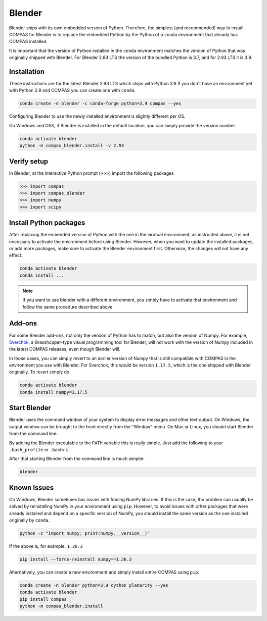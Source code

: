 .. _gs-blender:

*******************************************************************************
Blender
*******************************************************************************

Blender ships with its own embedded version of Python. Therefore, the simplest
(and recommended) way to install COMPAS for Blender is to replace the embedded
Python by the Python of a ``conda`` environment that already has COMPAS installed.

It is important that the version of Python installed in the ``conda`` environment matches
the version of Python that was originally shipped with Blender. For Blender 2.83 LTS
the version of the bundled Python is 3.7, and for 2.93 LTS it is 3.9.


Installation
============

These instructions are for the latest Blender 2.93 LTS which ships with Python 3.9
If you don't have an environment yet with Python 3.9 and COMPAS you can create one with ``conda``.

.. code-block:: bash

    conda create -n blender -c conda-forge python=3.9 compas --yes

Configuring Blender to use the newly installed environment is slightly different per OS.

.. tabs::

    .. tab-item:: Windows
        :active:

        .. code-block:: bash

            conda activate blender
            python -m compas_blender.install -v 2.93

        Note that the path ``%PROGRAMFILES%\\Blender Foundation\\Blender 2.93\\2.93`` might be different on your system.
        Check your Blender installation and change the path accordingly.

    .. tab-item:: OSX

        .. code-block:: bash

            conda activate blender
            python -m compas_blender.install /Applications/blender.app/Contents/Resources/2.93

        Note that the path ``/Applications/blender.app/Contents/Resources/2.93`` might be different on your system.
        Check your Blender installation and change the path accordingly.

    .. tab-item:: Linux

        .. code-block:: bash

            conda activate blender
            python -m compas_blender.install ~/Blender/2.93

        Note that the path ``~/Blender/2.93`` might be different on your system.
        Check your Blender installation and change the path accordingly.


On Windows and OSX, if Blender is installed in the default location, you can simply provide the version number.

.. code-block:: bash

    conda activate blender
    python -m compas_blender.install -v 2.93


Verify setup
============

In Blender, at the interactive Python prompt (>>>) import the following packages

.. code-block:: python

    >>> import compas
    >>> import compas_blender
    >>> import numpy
    >>> import scipy


Install Python packages
=======================

After replacing the embedded version of Python with the one in the virutual
environment, as instructed above, it is not necessary to activate the environment
before using Blender. However, when you want to update the installed packages,
or add more packages, make sure to activate the Blender environment first.
Otherwise, the changes will not have any effect.

.. code-block:: bash

    conda activate blender
    conda install ...

.. note::

    If you want to use blender with a different environment,
    you simply have to activate that environment and follow the same procedure described above.


Add-ons
=======

For some Blender add-ons, not only the version of Python has to match, but also the version of Numpy.
For example, `Sverchok <http://nortikin.github.io/sverchok/>`_, a Grasshopper-type visual programming tool for Blender,
will not work with the version of Numpy included in the latest COMPAS releases, even though Blender will.

In those cases, you can simply revert to an earlier version of Numpy that is still compatible with COMPAS
in the environment you use with Blender. For Sverchok, this would be version ``1.17.5``,
which is the one shipped with Blender originally. To revert simply do

.. code-block:: bash

    conda activate blender
    conda install numpy=1.17.5


Start Blender
=============

Blender uses the command window of your system to display error messages and other text output.
On Windows, the output window can be brought to the front directly from the "Window" menu.
On Mac or Linux, you should start Blender from the command line.

By adding the Blender executable to the ``PATH`` variable this is really simple.
Just add the following to your ``.bash_profile`` or ``.bashrc``.

.. tabs::

    .. tab-item:: OSX
        :active:

        .. code-block:: bash

            export PATH="/Applications/blender.app/Contents/MacOS:$PATH"

    .. tab-item:: Linux

        .. code-block:: bash

            export PATH="~/Blender/2.83:$PATH"

            Note that this path might be different on your system.


After that starting Blender from the command line is much simpler.

.. code-block:: bash

    blender


Known Issues
============

On Windows, Blender sometimes has issues with finding NumPy libraries.
If this is the case, the problem can usually be solved by reinstalling NumPy in your environment using ``pip``.
However, to avoid issues with other packages that were already installed and depend on a specific version of NumPy,
you should install the same version as the one installed originally by ``conda``.

.. code-block:: bash

    python -c "import numpy; print(numpy.__version__)"

If the above is, for example, ``1.20.3``

.. code-block:: bash

    pip install --force-reinstall numpy==1.20.3

Alternatively, you can create a new environment and simply install entire COMPAS using ``pip``.

.. code-block:: bash

    conda create -n blender python=3.9 cython planarity --yes
    conda activate blender
    pip install compas
    python -m compas_blender.install
